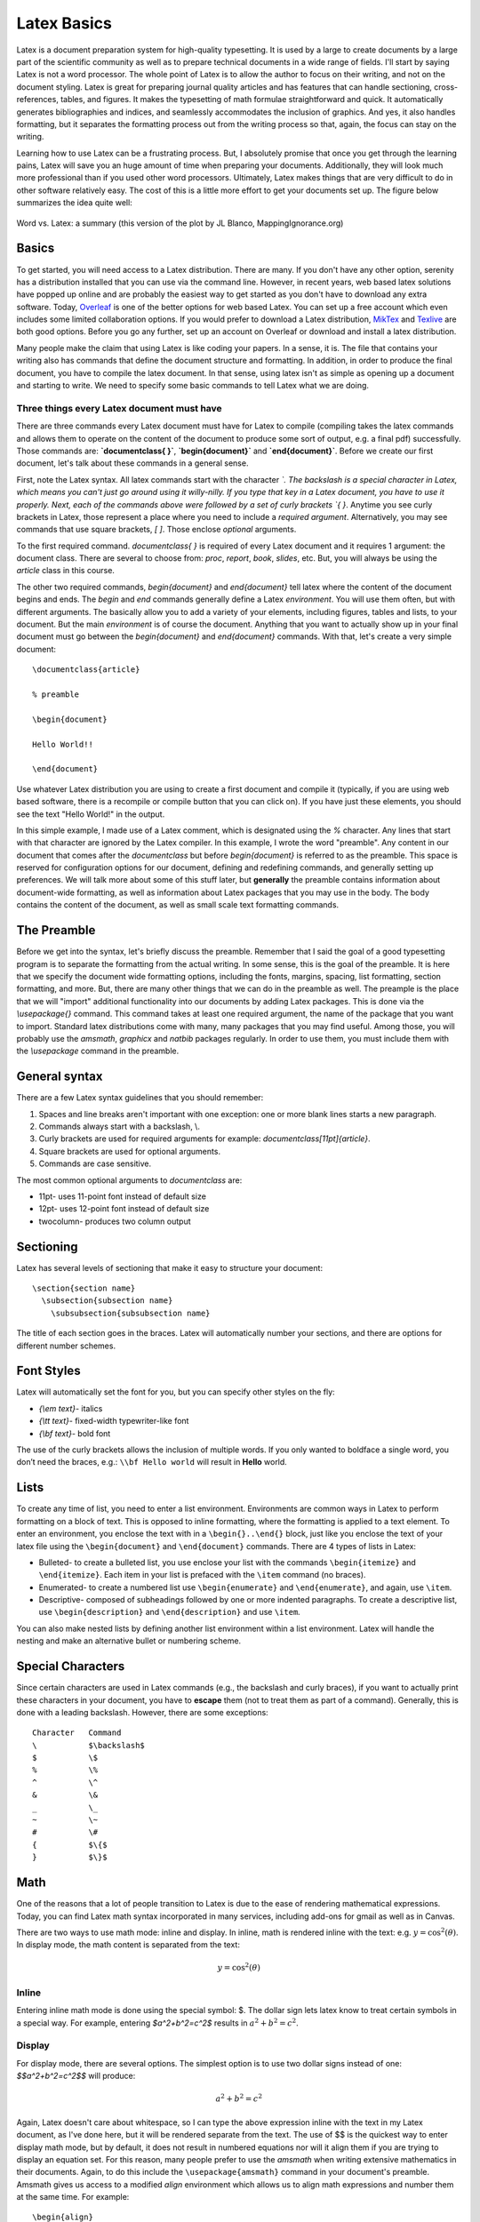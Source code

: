 Latex Basics
============

Latex is a document preparation system for high-quality typesetting. It is used by a large
to create documents by a large part of the scientific community
as well as to prepare technical documents in a wide range of fields. I'll start
by saying Latex is not a
word processor. The whole point of Latex is to allow the author to focus on their writing,
and not on the document styling. Latex is great for preparing journal quality articles and
has features that can handle sectioning, cross-references, tables, and figures. It makes
the typesetting of math formulae straightforward and quick. It automatically generates
bibliographies and indices, and seamlessly accommodates the inclusion of graphics.
And yes, it also handles formatting, but it separates the formatting
process out from the writing process so that, again, the focus can stay on the
writing.

Learning how to use Latex can be a frustrating process. But, I absolutely promise that
once you get through the learning pains, Latex will save you an huge amount of time
when preparing your documents. Additionally, they will look much more professional than if
you used other word processors. Ultimately, Latex makes things that are very
difficult to do in other software relatively easy. The cost of this is a
little more effort to get your documents set up. The figure below
summarizes the idea quite well:

.. figure:: images/wordvlatex.png
  :width: 400px
  :alt: Word vs. Latex
  :align: center

  Word vs. Latex: a summary (this version of the plot by JL Blanco, MappingIgnorance.org)

Basics
------

To get started, you will need access to a Latex distribution. There are many.
If you don't have any other option, serenity has a distribution installed
that you can use via the command line. However, in recent years,
web based latex solutions have popped up online and are probably
the easiest way to get started as you don't have to download any
extra software. Today, `Overleaf <https://overleaf.com>`_ is one of the better
options for web based Latex. You can set up a free account which even includes
some limited collaboration options.
If you would prefer to download a Latex distribution, `MikTex <https://miktex.org/download>`_ and `Texlive <https://www.tug.org/texlive/>`_ are both good options.
Before you go any further, set up an account on Overleaf or download and install a
latex distribution.

Many people make the claim that using Latex is like coding your papers. In a sense,
it is. The file that contains your writing also has commands that define the document
structure and formatting. In addition, in order to produce the final document, you have
to compile the latex document. In that sense, using latex isn't as simple
as opening up a document and starting to write. We need to specify some
basic commands to tell Latex what we are doing.

Three things every Latex document must have
^^^^^^^^^^^^^^^^^^^^^^^^^^^^^^^^^^^^^^^^^^^

There are three commands every Latex document must have for Latex to compile
(compiling takes the latex commands and allows them to operate on the
content of the document to produce some sort of output, e.g. a final pdf)
successfully. Those commands are: **`\documentclass{ }`**, **`\begin{document}`**
and **`\end{document}`**. Before we create our first document, let's
talk about these commands in a general sense.

First, note the Latex syntax. All latex commands start with the character
`\`. The backslash is a special character in Latex, which means you can't
just go around using it willy-nilly. If you type that key in a Latex document,
you have to use it properly. Next, each of the commands above were followed by
a set of curly brackets `{ }`. Anytime you see curly brackets in Latex, those
represent a place where you need to include a *required argument*.
Alternatively, you may see commands that use square brackets, `[ ]`. Those
enclose *optional* arguments.

To the first required command. `\documentclass{ }` is required of every
Latex document and it requires 1 argument: the document class. There are several
to choose from: `proc`, `report`, `book`, `slides`, etc. But, you will always be
using the `article` class in this course.

The other two required commands, `\begin{document}` and `\end{document}` tell
latex where the content of the document begins and ends. The `\begin` and `\end`
commands generally define a Latex *environment*. You will use them
often, but with different arguments. The basically allow you to add a variety of
your elements, including figures, tables and lists, to your document. But
the main *environment* is of course the document. Anything that you want to
actually show up in your final document must go between the `\begin{document}`
and `\end{document}` commands. With that, let's create a very simple document::

  \documentclass{article}

  % preamble

  \begin{document}

  Hello World!!

  \end{document}

Use whatever Latex distribution you are using to create a first document
and compile it (typically, if you are using web based software, there is a
recompile or compile button that you can click on). If you have just these
elements, you should see the text "Hello World!" in the output.

In this simple example, I made use of a Latex comment, which is designated
using the `%` character. Any lines that start with that character are
ignored by the Latex compiler. In this example, I wrote the word "preamble".
Any content in our document that comes after the `\documentclass` but
before `\begin{document}` is referred to as the preamble. This space is
reserved for configuration options for our document, defining and redefining commands, and generally setting up preferences. We will talk more
about some of this stuff later, but **generally**
the preamble contains information about document-wide formatting, as well as
information about Latex packages that you may use in the body. The body contains the
content of the document, as well as small scale text formatting commands.

The Preamble
------------

Before we get into the syntax, let's briefly discuss the preamble. Remember
that I said the goal of a good typesetting program is to separate the formatting
from the actual writing. In some sense, this is the goal of the preamble.
It is here that we specify the document wide formatting options, including
the fonts, margins, spacing, list formatting, section formatting, and more. But,
there are many other things that we can do in the preamble as well.
The preample is the place that we will "import" additional functionality into
our documents by adding Latex packages. This is done via the
`\\usepackage{}` command. This command takes at least one required
argument, the name of the package that you want to import. Standard latex
distributions come with many, many packages that you may find useful. Among
those, you will probably use the *amsmath*, *graphicx* and *natbib* packages
regularly. In order to use them, you must include them with the `\\usepackage`
command in the preamble.


General syntax
--------------

There are a few Latex syntax guidelines that you should remember:

1. Spaces and line breaks aren't important with one exception: one or more blank lines starts a new paragraph.
2. Commands always start with a backslash, \\.
3. Curly brackets are used for required arguments for example: `\documentclass[11pt]{article}`.
4. Square brackets are used for optional arguments.
5. Commands are case sensitive.

The most common optional arguments to `\documentclass` are:

- 11pt- uses 11-point font instead of default size
- 12pt- uses 12-point font instead of default size
- twocolumn- produces two column output

Sectioning
----------

Latex has several levels of sectioning that make it easy to structure your document:

::

  \section{section name}
    \subsection{subsection name}
      \subsubsection{subsubsection name}

The title of each section goes in the braces. Latex will automatically number your sections, and there are options for different number schemes.



Font Styles
-----------

Latex will automatically set the font for you, but you can specify other styles on the fly:

• `{\\em text}`- italics
• `{\\tt text}`- fixed-width typewriter-like font
• `{\\bf text}`- bold font

The use of the curly brackets allows the inclusion of multiple words. If you only wanted
to boldface a single word, you don’t need the braces, e.g.: ``\\bf Hello world``
will result in **Hello** world.

Lists
-----

To create any time of list, you need to enter a list environment. Environments are common ways in Latex to perform formatting on a block of text. This is opposed to inline
formatting, where the formatting is applied to a text element. To enter an environment,
you enclose the text with in a ``\begin{}..\end{}`` block, just like you enclose the text of
your latex file using the ``\begin{document}`` and ``\end{document}`` commands. There are 4 types of lists in Latex:

• Bulleted- to create a bulleted list, you use enclose your list with the commands ``\begin{itemize}`` and ``\end{itemize}``. Each item in your list is prefaced with the ``\item`` command (no braces).
• Enumerated- to create a numbered list use ``\begin{enumerate}`` and  ``\end{enumerate}``, and again, use ``\item``.
• Descriptive- composed of subheadings followed by one or more indented paragraphs. To create a descriptive list, use ``\begin{description}`` and ``\end{description}`` and use ``\item``.

You can also make nested lists by defining another list environment within a list environment. Latex will handle the nesting and make an alternative bullet or numbering scheme.

Special Characters
------------------

Since certain characters are used in Latex commands (e.g., the backslash and curly
braces), if you want to actually print these characters in your document, you
have to **escape** them (not to treat them as part of a
command). Generally, this is done with a leading backslash. However, there are some exceptions::

  Character   Command
  \           $\backslash$
  $           \$
  %           \%
  ^           \^
  &           \&
  _           \_
  ~           \~
  #           \#
  {           $\{$
  }           $\}$

Math
----

One of the reasons that a lot of people transition to Latex is due to the
ease of rendering mathematical expressions. Today, you can find
Latex math syntax incorporated in many services, including add-ons for gmail as
well as in Canvas.

There are two ways to use math mode: inline and display. In inline, math
is rendered inline with the text: e.g. :math:`y=\cos^2(\theta)`. In display
mode, the math content is separated from the text:

.. math::
  y = \cos^2(\theta)

Inline
^^^^^^

Entering inline math mode is done using the special symbol: $. The dollar sign
lets latex know to treat certain symbols in a special way. For example,
entering `$a^2+b^2=c^2$` results in :math:`a^2+b^2=c^2`.

Display
^^^^^^^

For display mode, there are several options. The simplest option is to use
two dollar signs instead of one: `$$a^2+b^2=c^2$$` will produce:

.. math::
  a^2+b^2=c^2

Again, Latex doesn't care about whitespace, so I can type the above expression
inline with the text in my Latex document, as I've done here, but it will
be rendered separate from the text. The use of $$ is the quickest way
to enter display math mode, but by default, it does not result in numbered
equations nor will it align them if you are trying to display an equation
set. For this reason, many people prefer to use the *amsmath*
when writing extensive mathematics in their documents. Again, to do this
include the ``\usepackage{amsmath}`` command in your document's preamble.
Amsmath gives us access to a modified *align* environment which
allows us to align math expressions and number them at the same time.
For example::

  \begin{align}
    \sum F&=ma \\
    &=F_N_x - T_x\\
    &=mg\sin(\theta)-T\cos(\phi)
  \end{align}

results in:

.. figure:: images/math.png
  :width: 400px
  :alt: aligned math
  :align: center

  Using the amsmath package gives us an align environment that produces
  numbered and aligned equations.

Note the use of the & character. This is Latex's *alignment* character.
It is not printed in the rendered document. Instead it results in alignment of the equations where that character is located.

Basic Math
^^^^^^^^^^

Once we enter math mode, the syntax and key combinations to do various things
is meant to be somewhat intuitive. I'll provide an overview of the basics here
but I'll refer you to the summary here: https://en.wikibooks.org/wiki/LaTeX/Mathematics.

**Arithmetic Operations:** The plus (+), minus (-), division (/) symbols have the usual
meaning. To denote multiplication explicitly (this is rarely necessary), use ``\cdot`` (pro-
ducing a centered dot) or ``\times`` (producing an ”:math:`\times`”). The equal, less than, and greater
than symbols on the keyboard work as expected; to get less than or equal, use ``\le``;
similarly, ``\ge`` gives greater than or equal.
Square roots are generated with the command ``\sqrt{...}``: ``$z=\sqrt{x^2+y^2}``
gives :math:`z=\sqrt{x^2+y^2}``.

**Subscripts and superscripts**: These are indicated by carets ˆ and underscores _, as
in ``$n^2$`` or ``$a_1$`` which produce :math:`n^2` and :math:`a_1` respectively.
If the sub/superscript contains more than one character, it must be
enclosed in curly braces, as in ``$2^{x+y}$``.

**Fractions**: Fractions are typeset with ``$\frac{x}{y}$``, where x stands for the numerator
and y for the denominator. An example: ``$\frac{f'(x)(x-a)}{n!}$`` produces
:math:`\frac{f'(x)(x-a)}{n!}`.

**Sums and Integrals**: The symbols for sums and integrals are ``\sum`` and ``\int``, respectively. These are examples of ”large” operators, and their sizes are adjusted by TeX
automatically, depending on the context (e.g., inline vs. display math). Note that
the symbol generated by ``\sum`` is very different from the capital sigma Greek symbol, ``\Sigma``; the latter should never be used to denote sums. TeX uses a simple,
but effective scheme to typeset summation and integration limits: Namely, lower and
upper limits are specified as sub- and superscripts to `\\sum` and `\\int`. For example,
``$\sum_{k=1}^n k = \frac{n(n+1)}{2}$`` produces
:math:`\sum_{k=1}^n k = \frac{n(n+1)}{2}`. (Note that the ”lower limit” k=1 here must
be enclosed in braces, because it is more than 1 character long). Typically
"large" operators are used in display mode as opposed to inline mode:

.. math::

  \sum_{k=1}^n k = \frac{n(n+1)}{2}

Further, if one uses parenthesis or brackets in an expression that uses
large operators or fractions, the ``\left`` and ``\right`` commands are often
used to assist in the correct sizing of those symbols. Compare
``$$[\sum_{i=1}^n\frac{f^{i}(x)}{i!}(x-a)^i]$$``:

.. math::

  [\sum_{i=1}^n\frac{f^{i}(x)}{i!}(x-a)^i]

with ``$$\left[\sum_{i=1}^n\frac{f^{i}(x)}{i!}(x-a)^i\right]$$``:

.. math::

  \left[\sum_{i=1}^n\frac{f^{i}(x)}{i!}(x-a)^i\right]

**Greek Letters**: The commands for Greek letters are easy and intuitive: Just type
``$\epsilon$``, ``$\delta$``, ``$\nu$``, ``$\phi$``, etc. To get upper case versions of these letters,
capitalize the appropriate command; e.g., ``$\Delta$`` gives a capital Delta.

Tables
------

Tables are produced in Latex using the tabular environment, as in \begin{tabular}
and \end{tabular}::

  \begin{tabular}{|c|l|}
    \hline
    n & n! \\
    \hline
    1 & 1\\
    2 & 2\\
    3 & 6\\
    4 & 24\\
    5 & 120\\
    6 & 720\\
    7 & 5040\\
    8 & 40320\\
    9 & 362880\\
    10 & 3628800\\
    \hline
  \end{tabular}

When beginning the tabular environment,
there is a required format specification, the stuff you see in the second set of curly braces.
That tells latex how many columns to use, how to justify the text in the columns, and
where to put vertical bars (using the | key). In this example, we have two columns. The
first is center-justified and the second is left justified. In addition, there is a vertical bar
on both sides of the table, as well as one separating the two columns. Other options here
are::

  l         specifies a column of left-justified text
  c         specifies a column of centered text
  r         specifies a column of right-justified text
  p{width}  specifies a left-justified column of the given width
  |         inserts a vertical line between the columns
  @{text}    inserts the given text between the columns

Once you’ve set the table up, its time to add the content. Horizontal bars are added
using the ``\hline`` command. Then, each row in the table is written. Columns
are separated by the ampersand, &. Since we only have two columns, only one
ampersand is used in each row. Since whitespace doesn’t matter in latex, you let Latex
know to start a new row using the new line command, two backslashes, ``\\``.
Notice that there is no need to give any information on the dimensions of the table.
Latex does all that for you.

You can have text that spans multiple columns very easily. Also, you can include normal
Latex typesetting commands::

  \begin{tabular}{|l||l|l||l|l|}
    \hline
    &\multicolumn{2}{l|}{Singular}&\multicolumn{2}{l|}{Plural}\\
    \cline{2-5}
    &English&{\bf Italian}&English&{\bf Italian} \\
    \hline\hline
    1st Person&I go&\textbf{vado}&we go&\textbf{andiamo}\\
    2nd Person&you go&\textbf{vai}&you all go&\textbf{avete}\\
    3rd Person&he goes&\textbf{va}&they go&\textbf{vanno}\\
    &she goes&\textbf{va}& & \\
    \hline
  \end{tabular}

Results in:

.. figure:: images/table1.png
  :width: 400px
  :alt: Italian table
  :align: center

  An advanced table with text that spans multiple columns.

Notice how the last line has two blank cells. Also, the ``\cline`` command has been used, which “clears the line”.

Table as a float
^^^^^^^^^^^^^^^^

A table created as described above will place the table "in line" with the text.
Typically, we want our tables to "float", or adjust position in the text so that the table is at the top or bottom of the page. Floats exist to deal with the problem of an object that won’t fit on the
present page. The are not part of the normal stream of text, but separate entities, and
are position in a part of the page to themselves (top, middle, bottom, left, right, etc. As such, we need to wrap our
tabular environment in another environment::

  \begin{table}
    \centering
    \begin{tabular}{|c|l|}
    \hline
    n & n! \\
    \hline
    1 & 1\\
    2 & 2\\
    3 & 6\\
    4 & 24\\
    5 & 120\\
    6 & 720\\
    7 & 5040\\
    8 & 40320\\
    9 & 362880\\
    10 & 3628800\\
    \hline
    \end{tabular}
    \caption{\small A table showing the result of taking the factorial of the numbers 1 -- 10
  \end{table}

This produces the following table:

.. figure:: images/table2.png
  :width: 600px
  :alt: Factorial table
  :align: center

Note that we nested the tabular environment within the table environment.
One of the advantages of this is we are able to include a caption
(I like to make my captions have smaller text than the rest of the document, hence the
``\small`` command.).
Tables should always be created this way, e.g. as floats and not inline.

All floating environments (tables, figures, etc) take optional positioning arguments when defining the float:
``\begin{table}[placement specifier]``. The placement specifier can be one or more of
the following:

.. figure:: images/placement.png
  :width: 600px
  :alt: Placement specifier
  :align: center

  The same positioning arguments are used for figures as well, as you will see later.

Latex tries to put the table (or figure) where you want it, but it does have some guidelines
that it also tries to obey. For one, Latex really wants the floats to be either at the top or
bottom of the page. This means that the float is never sandwiched by the text. Latex
will really struggle with positioning if you have several floats very close together in the
text. In some cases, they may overlap or run into one another, so it becomes sort an art
to space things properly.

.. note::
  Don't worry to much about the position
  of a float! Let Latex do what it wants even if the float comes on a different
  page than the text that is referencing it!

Labels and Cross-referencing
----------------------------

One of the advantages to using Latex is that it handles labeling, numbering, and cross-referencing for you. The way that this works is you attach a label to some part of your
document, then you reference the labeled object in the text. For example, I can add a
label to our factorial table::

  \begin{table}
    \centering
    \begin{tabular}{|c|l|}
    \hline
    11n & n! \\
    \hline
    1 & 1\\
    2 & 2\\
    3 & 6\\
    4 & 24\\
    5 & 120\\
    6 & 720\\
    7 & 5040\\
    8 & 40320\\
    9 & 362880\\
    10 & 3628800\\
    \hline
    \end{tabular}
    \caption{\small A table showing the result of taking the factorial of the numbers 1 -- 1
    \label{factorial}
  \end{table}

Once I have a label, I can reference the table using the ``\ref{factorial}``
command. The argument of the label just has to be the same as the argument for the \\ref.
Note that the ``\ref{factorial}`` command only puts the number in the text, not the word
“Table”. I have to do that, e.g. "See Table \\ref{factorial}"
Note that Latex only counts floats, not the tables that were defined
without the table environment, so if you have use an inline table, it
will not be counted (again, you should always use floating tables).


.. warning::

  When referencing floats, the label should always come after the caption, if there is one. Otherwise the numbering will be wrong if you reference the object!!!!

Cross-referencing in this way (defining a label and using it with \\ref{})
can be used on tables, figures, equations, and sections. For example::

  \section{Introduction}
  \label{intro}

By assigning a label to the Introduction section, I can then reference the
section using the ``\ref{}`` command: "For background information see Section
\\ref{intro}". Not that the label that I used (intro) is totally up to me
and can be anything I want. Then, I use that text string as the argument
to the \\ref{} command.


Figures
-------

The use of figures is much the same as tables from Latex’s point of view. The only
difference is that Latex alone isn’t capable of handling and interpreting graphics files without the use of additional packages. I’ve mentioned one of the most widely used packages already: ``graphicx``. You tell Latex that you want to use this pack-
ages by including it in the Latex document preamble like so: ``\usepackage{graphicx}``. The graphicx packages can handle almost any type
of image, i.e., pdf, jpg, bmp, png, etc. One notable exception is
ps, or postscript files. These are commonly produced on unix-like systems. There are
a variety of unix tools available that will convert ps to other standard file types
such as imagemagick (a common unix utility).

Again, when you use a figure, Latex wants
to create a float object. This is accomplished using the figure environment::

  \begin{figure}[htp]
    \centering
    \includegraphics[width=8cm]{flare.eps}
    \caption{\small A solar flare!}
    \label{flare}
  \end{figure}

The ``\includegraphics`` command has several optional arguments that
are useful, particularly those dealing with size like width and height. As
with tables and sections, we can reference the figure using the
``\ref{}`` command: e.g. "See Figure \\ref{flare}."
